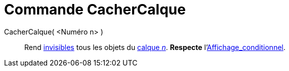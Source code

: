 = Commande CacherCalque
:page-en: commands/HideLayer
ifdef::env-github[:imagesdir: /fr/modules/ROOT/assets/images]

CacherCalque( <Numéro n> )::
  Rend xref:/Propriétés_d_un_objet.adoc[invisibles] tous les objets du xref:/Calques.adoc[calque _n_]. *Respecte*
  l'xref:/Affichage_conditionnel.adoc[Affichage_conditionnel].
